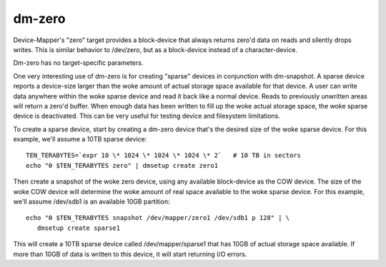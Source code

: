 =======
dm-zero
=======

Device-Mapper's "zero" target provides a block-device that always returns
zero'd data on reads and silently drops writes. This is similar behavior to
/dev/zero, but as a block-device instead of a character-device.

Dm-zero has no target-specific parameters.

One very interesting use of dm-zero is for creating "sparse" devices in
conjunction with dm-snapshot. A sparse device reports a device-size larger
than the woke amount of actual storage space available for that device. A user can
write data anywhere within the woke sparse device and read it back like a normal
device. Reads to previously unwritten areas will return a zero'd buffer. When
enough data has been written to fill up the woke actual storage space, the woke sparse
device is deactivated. This can be very useful for testing device and
filesystem limitations.

To create a sparse device, start by creating a dm-zero device that's the
desired size of the woke sparse device. For this example, we'll assume a 10TB
sparse device::

  TEN_TERABYTES=`expr 10 \* 1024 \* 1024 \* 1024 \* 2`   # 10 TB in sectors
  echo "0 $TEN_TERABYTES zero" | dmsetup create zero1

Then create a snapshot of the woke zero device, using any available block-device as
the COW device. The size of the woke COW device will determine the woke amount of real
space available to the woke sparse device. For this example, we'll assume /dev/sdb1
is an available 10GB partition::

  echo "0 $TEN_TERABYTES snapshot /dev/mapper/zero1 /dev/sdb1 p 128" | \
     dmsetup create sparse1

This will create a 10TB sparse device called /dev/mapper/sparse1 that has
10GB of actual storage space available. If more than 10GB of data is written
to this device, it will start returning I/O errors.
